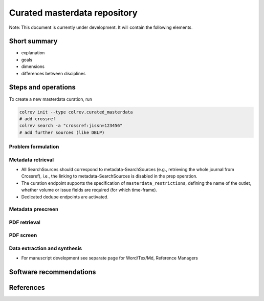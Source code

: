 
Curated masterdata repository
=============================

Note: This document is currently under development. It will contain the following elements.

Short summary
-------------


* explanation
* goals
* dimensions
* differences between disciplines

Steps and operations
--------------------

To create a new masterdata curation, run

.. code-block::

   colrev init --type colrev.curated_masterdata
   # add crossref
   colrev search -a "crossref:jissn=123456"
   # add further sources (like DBLP)

Problem formulation
^^^^^^^^^^^^^^^^^^^

Metadata retrieval
^^^^^^^^^^^^^^^^^^


* All SearchSources should correspond to metadata-SearchSources (e.g., retrieving the whole journal from Crossref), i.e., the linking to metadata-SearchSources is disabled in the prep operation.
* The curation endpoint supports the specification of ``masterdata_restrictions``\ , defining the name of the outlet, whether volume or issue fields are required (for which time-frame).
* Dedicated dedupe endpoints are activated.

Metadata prescreen
^^^^^^^^^^^^^^^^^^

PDF retrieval
^^^^^^^^^^^^^

PDF screen
^^^^^^^^^^

Data extraction and synthesis
^^^^^^^^^^^^^^^^^^^^^^^^^^^^^


* For manuscript development see separate page for Word/Tex/Md, Reference Managers

Software recommendations
------------------------

References
----------
